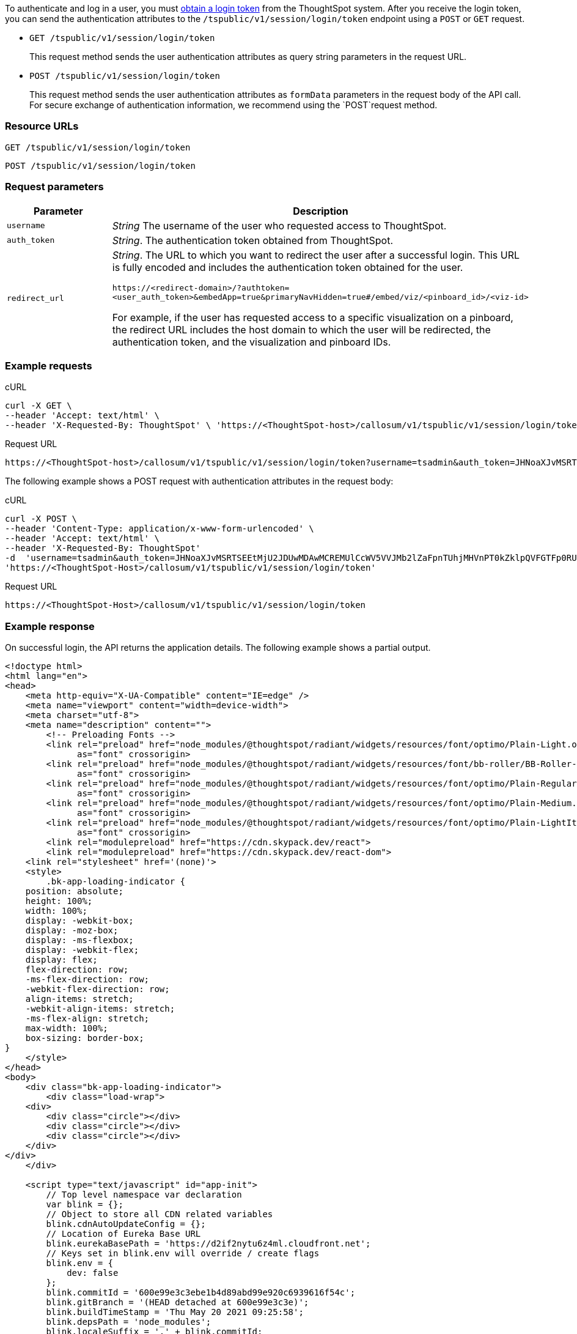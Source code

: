To authenticate and log in a user, you must xref:session-api.doc#session-authToken[obtain a login token] from the ThoughtSpot system. After you receive the login token, you can send the authentication attributes to the `/tspublic/v1/session/login/token` endpoint using a `POST` or `GET` request.

* `GET /tspublic/v1/session/login/token`
+
This request method sends the user authentication attributes as query string parameters in the request URL.

* `POST /tspublic/v1/session/login/token`
+
This request method sends the user authentication attributes as `formData` parameters in the request body of the API call. For secure exchange of authentication information, we recommend using the `POST`request method.

=== Resource URLs

----
GET /tspublic/v1/session/login/token
----

----
POST /tspublic/v1/session/login/token
----
=== Request parameters

[width="100%" cols="1,4"]
[options='header']
|====
|Parameter|Description
|`username`|__String__ The username of the user who requested access to ThoughtSpot.
|`auth_token`|__String__. The authentication token obtained from ThoughtSpot.
|`redirect_url`|__String__. The URL to which you want to redirect the user after a successful login. This URL is fully encoded and includes the authentication token obtained for the user.

`\https://<redirect-domain>/?authtoken=<user_auth_token>&embedApp=true&primaryNavHidden=true#/embed/viz/<pinboard_id>/<viz-id>`

For example, if the user has requested access to a specific visualization on a pinboard, the redirect URL includes the host domain to which the user will be redirected, the authentication token, and the visualization and pinboard IDs.
|====


=== Example requests
.cURL
[source, cURL]
----
curl -X GET \
--header 'Accept: text/html' \
--header 'X-Requested-By: ThoughtSpot' \ 'https://<ThoughtSpot-host>/callosum/v1/tspublic/v1/session/login/token?username=tsuser&auth_token=JHNoaXJvMSRTSEEtMjU2JDUwMDAwMCRPMFA2S0ZlNm51Qlo4NFBlZUppdzZ3PT0kMnJKaSswSHN6Yy96ZGxqdXUwd1dXZkovNVlHUW40d3FLMVdBT3hYVVgxaz0&redirect_url=https://<ThoughtSpot-Host>/?embedV2=true#/pinboard/7a9a6715-e154-431b-baaf-7b58246c13dd%2F'
----



.Request URL
[source, URL]
----
https://<ThoughtSpot-host>/callosum/v1/tspublic/v1/session/login/token?username=tsadmin&auth_token=JHNoaXJvMSRTSEEtMjU2JDUwMDAwMCRPMFA2S0ZlNm51Qlo4NFBlZUppdzZ3PT0kMnJKaSswSHN6Yy96ZGxqdXUwd1dXZkovNVlHUW40d3FLMVdBT3hYVVgxaz0&redirect_url=https://<ThoughtSpot-Host>/?embedV2=true#/pinboard/7a9a6715-e154-431b-baaf-7b58246c13dd%2F
----


The following example shows a POST request with authentication attributes in the request body:

.cURL
[source, cURL]
----
curl -X POST \
--header 'Content-Type: application/x-www-form-urlencoded' \
--header 'Accept: text/html' \
--header 'X-Requested-By: ThoughtSpot'
-d  'username=tsadmin&auth_token=JHNoaXJvMSRTSEEtMjU2JDUwMDAwMCREMUlCcWV5VVJMb2lZaFpnTUhjMHVnPT0kZklpQVFGTFp0RU5QTFFwcGxOUmF5WWU4ZGtGU1d6THdlUDBEOUY4WkhSWT0&redirect_url=https://<ThoughtSpot-Host>/?embedV2=true#/pinboard/7a9a6715-e154-431b-baaf-7b58246c13dd%2F'
'https://<ThoughtSpot-Host>/callosum/v1/tspublic/v1/session/login/token'
----


.Request URL
[source, URL]
----
https://<ThoughtSpot-Host>/callosum/v1/tspublic/v1/session/login/token
----
=== Example response
On successful login, the API returns the application details.
The following example shows a partial output.
[source, HTML]
----
<!doctype html>
<html lang="en">
<head>
    <meta http-equiv="X-UA-Compatible" content="IE=edge" />
    <meta name="viewport" content="width=device-width">
    <meta charset="utf-8">
    <meta name="description" content="">
        <!-- Preloading Fonts -->
        <link rel="preload" href="node_modules/@thoughtspot/radiant/widgets/resources/font/optimo/Plain-Light.otf"
              as="font" crossorigin>
        <link rel="preload" href="node_modules/@thoughtspot/radiant/widgets/resources/font/bb-roller/BB-Roller-Mono-Regular-fontlab.ttf"
              as="font" crossorigin>
        <link rel="preload" href="node_modules/@thoughtspot/radiant/widgets/resources/font/optimo/Plain-Regular.otf"
              as="font" crossorigin>
        <link rel="preload" href="node_modules/@thoughtspot/radiant/widgets/resources/font/optimo/Plain-Medium.ttf"
              as="font" crossorigin>
        <link rel="preload" href="node_modules/@thoughtspot/radiant/widgets/resources/font/optimo/Plain-LightIta.otf"
              as="font" crossorigin>
        <link rel="modulepreload" href="https://cdn.skypack.dev/react">
	<link rel="modulepreload" href="https://cdn.skypack.dev/react-dom">
    <link rel="stylesheet" href='(none)'>
    <style>
        .bk-app-loading-indicator {
    position: absolute;
    height: 100%;
    width: 100%;
    display: -webkit-box;
    display: -moz-box;
    display: -ms-flexbox;
    display: -webkit-flex;
    display: flex;
    flex-direction: row;
    -ms-flex-direction: row;
    -webkit-flex-direction: row;
    align-items: stretch;
    -webkit-align-items: stretch;
    -ms-flex-align: stretch;
    max-width: 100%;
    box-sizing: border-box;
}
    </style>
</head>
<body>
    <div class="bk-app-loading-indicator">
        <div class="load-wrap">
    <div>
        <div class="circle"></div>
        <div class="circle"></div>
        <div class="circle"></div>
    </div>
</div>
    </div>

    <script type="text/javascript" id="app-init">
        // Top level namespace var declaration
        var blink = {};
        // Object to store all CDN related variables
        blink.cdnAutoUpdateConfig = {};
        // Location of Eureka Base URL
        blink.eurekaBasePath = 'https://d2if2nytu6z4ml.cloudfront.net';
        // Keys set in blink.env will override / create flags
        blink.env = {
            dev: false
        };
        blink.commitId = '600e99e3c3ebe1b4d89abd99e920c6939616f54c';
        blink.gitBranch = '(HEAD detached at 600e99e3c3e)';
        blink.buildTimeStamp = 'Thu May 20 2021 09:25:58';
        blink.depsPath = 'node_modules';
        blink.localeSuffix = '.' + blink.commitId;
        blink.metrics = {
            scriptsLoadStartTime: window.performance.now()
        };

        function createNode(tag, attributes) {
            var node = document.createElement(tag);
            Object.keys(attributes).forEach(function (key) {
                return node[key] = attributes[key];
            });
            return node;
        }
        function appendNodesToDom(nodes) {
            var fragment = document.createDocumentFragment();
            nodes.forEach(function (node) {
                return fragment.appendChild(node);
            });
            document.getElementsByTagName('body')[0].appendChild(fragment);
        }
        function fetchAndLoadRelease(rcLink) {
            fetch(rcLink).then(function (response) {
                return response.json()
            }).then(function (releaseJson) {
                blink.cdnAutoUpdateConfig.evaluationMode = true;
                blink.cdnAutoUpdateConfig.currentReleaseVersion = releaseJson.releaseVersion;
                blink.cdnAutoUpdateConfig.cdnBuildTimestamp = releaseJson.buildTimestamp;
                blink.cdnAutoUpdateConfig.cdnBasePath = releaseJson.basePath;
                var nodes = releaseJson.resources.css.map(function (cssScript) {
                    return createNode('link', {
                        type: 'text/css',
                        rel:'stylesheet',
                        href: [blink.cdnAutoUpdateConfig.cdnBasePath, cssScript].join('/')
                    })
                });

                nodes = nodes.concat(releaseJson.resources.js.map(function (script) {
                    return createNode('script', {
                        src: [blink.cdnAutoUpdateConfig.cdnBasePath, script].join('/'),
                        async: false
                    });
                }));
                nodes = nodes
                    .concat(releaseJson.resources.modules.map(function (module, index) {
                        return createNode('script', {
                            async: false,
                            type: 'module',
                            src: [blink.cdnAutoUpdateConfig.cdnBasePath, module].join('/'),
                            id: 'module-script' + index
                        });
                    }));
                nodes = nodes
                    .concat(releaseJson.resources.noModule.map(function (noModule, index) {
                        return createNode('script', {
                            async: false,
                            noModule: true,
                            src: [blink.cdnAutoUpdateConfig.cdnBasePath, noModule].join('/'),
                            id: 'nomodule-script' + index
                        });
                    }));
                appendNodesToDom(nodes);
            }, function (error) {
                appendNodesToDom([createNode('div', {
                    innerText: 'unable to fetch: ' + rcLink +
                    'Link does not exist'
                })]);
            });
        }
        var ua = window.navigator && window.navigator.userAgent;
        var trident = ua && ua.indexOf('Trident/');
        var edge = ua && ua.indexOf('Edge');
        var safari = ua && ua.indexOf('Safari');
        var chrome = ua && ua.indexOf('Chrome');

    </script>

        <link type="text/css" rel="stylesheet" href="resources/css/all.min.90630a0a141abec0.css">

        <script src="js/lib.min.bcef417e2b193abd.js"></script>
        <script src="js/templates.133e974a290769f7.js"></script>
        <script src="js/all.min.b4be265ed3041f65.js"></script>
        <script type="module" src="js/module/app-ad896427.js
" id="module-script"></script>
        <script nomodule src="js/nomodule/app.js" id="nomodule-script"></script>
    <app-controller class="bk-app-controller-container"></app-controller>
</body>
</html>
----

=== Response codes

[options="header", cols="1,4"]
|===
|HTTP status code|Description
|**200**|The user is logged in successfully.
|**302**|The user is redirected to the specified URL.
|**401**|Unauthorized request or invalid token.
|===
